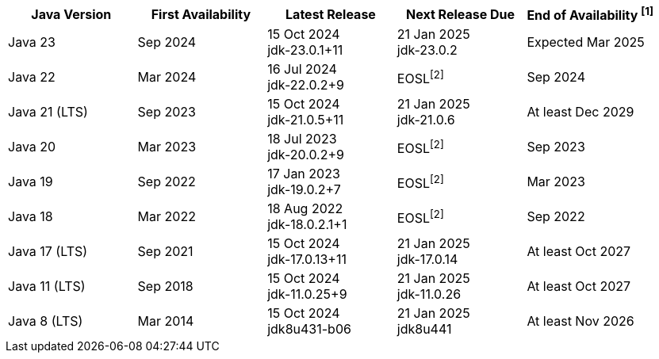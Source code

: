 [width="100%",cols="5*",options="header",]
|===

| Java Version  | First Availability | Latest Release | Next Release Due | End of Availability ^[1]^

| Java 23
| Sep 2024
| 15 Oct 2024 +
[.small]#jdk-23.0.1+11#
| 21 Jan 2025 +
[.small]#jdk-23.0.2#
| Expected Mar 2025

| Java 22
| Mar 2024
| 16 Jul 2024 +
[.small]#jdk-22.0.2+9#
| EOSL^[2]^
| Sep 2024

| Java 21 (LTS)
| Sep 2023
| 15 Oct 2024 +
[.small]#jdk-21.0.5+11#
| 21 Jan 2025 +
[.small]#jdk-21.0.6#
| At least Dec 2029

| Java 20
| Mar 2023
| 18 Jul 2023 +
[.small]#jdk-20.0.2+9#
| EOSL^[2]^
| Sep 2023

| Java 19
| Sep 2022
| 17 Jan 2023 +
[.small]#jdk-19.0.2+7#
| EOSL^[2]^
| Mar 2023

| Java 18
| Mar 2022
| 18 Aug 2022 +
[.small]#jdk-18.0.2.1+1#
| EOSL^[2]^
| Sep 2022

| Java 17 (LTS)
| Sep 2021
| 15 Oct 2024 +
[.small]#jdk-17.0.13+11#
| 21 Jan 2025 +
[.small]#jdk-17.0.14#
| At least Oct 2027

| Java 11 (LTS)
| Sep 2018
| 15 Oct 2024 +
[.small]#jdk-11.0.25+9#
| 21 Jan 2025 +
[.small]#jdk-11.0.26#
| At least Oct 2027

| Java 8 (LTS)
| Mar 2014
| 15 Oct 2024 +
[.small]#jdk8u431-b06#
| 21 Jan 2025 +
[.small]#jdk8u441#
| At least Nov 2026

|===

